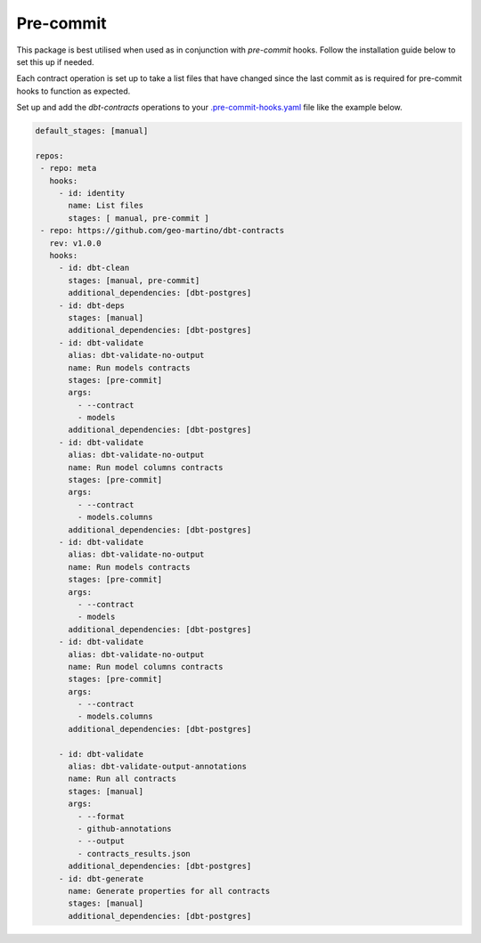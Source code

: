 
.. _precommit:

Pre-commit
==========

This package is best utilised when used as in conjunction with `pre-commit` hooks.
Follow the installation guide below to set this up if needed.

Each contract operation is set up to take a list files that have changed since the last commit
as is required for pre-commit hooks to function as expected.

Set up and add the `dbt-contracts` operations to your `.pre-commit-hooks.yaml <https://pre-commit.com/#2-add-a-pre-commit-configuration>`_
file like the example below.

.. code-block:: yaml

  default_stages: [manual]

  repos:
   - repo: meta
     hooks:
       - id: identity
         name: List files
         stages: [ manual, pre-commit ]
   - repo: https://github.com/geo-martino/dbt-contracts
     rev: v1.0.0
     hooks:
       - id: dbt-clean
         stages: [manual, pre-commit]
         additional_dependencies: [dbt-postgres]
       - id: dbt-deps
         stages: [manual]
         additional_dependencies: [dbt-postgres]
       - id: dbt-validate
         alias: dbt-validate-no-output
         name: Run models contracts
         stages: [pre-commit]
         args:
           - --contract
           - models
         additional_dependencies: [dbt-postgres]
       - id: dbt-validate
         alias: dbt-validate-no-output
         name: Run model columns contracts
         stages: [pre-commit]
         args:
           - --contract
           - models.columns
         additional_dependencies: [dbt-postgres]
       - id: dbt-validate
         alias: dbt-validate-no-output
         name: Run models contracts
         stages: [pre-commit]
         args:
           - --contract
           - models
         additional_dependencies: [dbt-postgres]
       - id: dbt-validate
         alias: dbt-validate-no-output
         name: Run model columns contracts
         stages: [pre-commit]
         args:
           - --contract
           - models.columns
         additional_dependencies: [dbt-postgres]

       - id: dbt-validate
         alias: dbt-validate-output-annotations
         name: Run all contracts
         stages: [manual]
         args:
           - --format
           - github-annotations
           - --output
           - contracts_results.json
         additional_dependencies: [dbt-postgres]
       - id: dbt-generate
         name: Generate properties for all contracts
         stages: [manual]
         additional_dependencies: [dbt-postgres]
